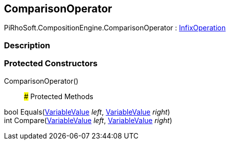 [#reference/comparison-operator]

## ComparisonOperator

PiRhoSoft.CompositionEngine.ComparisonOperator : <<reference/infix-operation.html,InfixOperation>>

### Description

### Protected Constructors

ComparisonOperator()::

### Protected Methods

bool Equals(<<reference/variable-value.html,VariableValue>> _left_, <<reference/variable-value.html,VariableValue>> _right_)::

int Compare(<<reference/variable-value.html,VariableValue>> _left_, <<reference/variable-value.html,VariableValue>> _right_)::